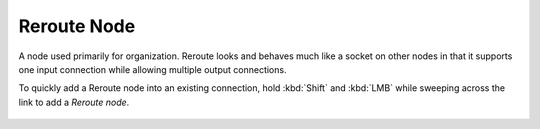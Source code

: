 
************
Reroute Node
************

A node used primarily for organization.
Reroute looks and behaves much like a socket on other nodes in that it supports one input
connection while allowing multiple output connections.

To quickly add a Reroute node into an existing connection, hold :kbd:`Shift` and :kbd:`LMB`
while sweeping across the link to add a *Reroute node*.

.. figure:: /images/composite_nodes_layout_reroute.png
